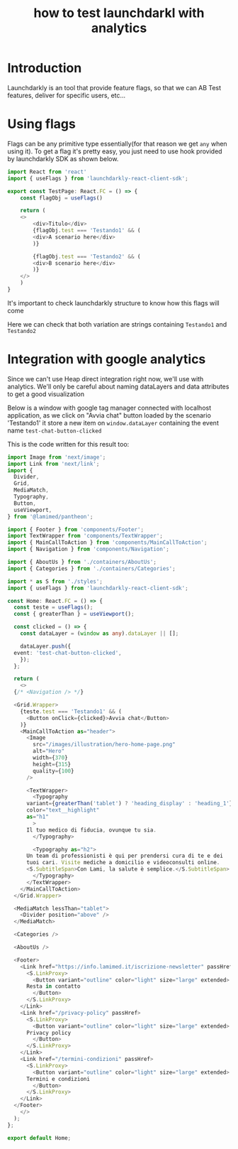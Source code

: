 :PROPERTIES:
:ID:       487fc8d9-ba6f-488b-aa95-3a4393df569e
:END:
#+title: how to test launchdarkl with analytics

* Introduction
Launchdarkly is an tool that provide feature flags, so that we can AB
Test features, deliver for specific users, etc...

* Using flags
Flags can be any primitive type essentially(for that reason we get
=any= when using it).
To get a flag it's pretty easy, you just need to use hook provided by
launchdarkly SDK as shown below.

#+BEGIN_SRC typescript
  import React from 'react'
  import { useFlags } from 'launchdarkly-react-client-sdk';

  export const TestPage: React.FC = () => {
      const flagObj = useFlags()

      return (
	  <>
	      <div>Titulo</div>
	      {flagObj.test === 'Testando1' && (
		  <div>A scenario here</div>
	      )}

	      {flagObj.test === 'Testando2' && (
		  <div>B scenario here</div>
	      )}
	  </>
      )
  }
#+END_SRC

It's important to check launchdarkly structure to know how this flags
will come

#+DOWNLOADED: screenshot @ 2021-10-25 15:07:05
[[file:Using_flags/2021-10-25_15-07-05_screenshot.png]]

Here we can check that both variation are strings containing
=Testando1= and =Testando2=

* Integration with google analytics
Since we can't use Heap direct integration right now, we'll use with
analytics. We'll only be careful about naming dataLayers and data
attributes to get a good visualization

Below is a window with google tag manager connected with localhost
application, as we click on "Avvia chat" button loaded by the scenario
'Testando1' it store a new item on =window.dataLayer= containing the
event name =test-chat-button-clicked=

#+DOWNLOADED: screenshot @ 2021-10-25 15:16:33
[[file:Integration_with_google_analytics/2021-10-25_15-16-33_screenshot.png]]

This is the code written for this result too:

#+BEGIN_SRC typescript
  import Image from 'next/image';
  import Link from 'next/link';
  import {
    Divider,
    Grid,
    MediaMatch,
    Typography,
    Button,
    useViewport,
  } from '@lamimed/pantheon';

  import { Footer } from 'components/Footer';
  import TextWrapper from 'components/TextWrapper';
  import { MainCallToAction } from 'components/MainCallToAction';
  import { Navigation } from 'components/Navigation';

  import { AboutUs } from './containers/AboutUs';
  import { Categories } from './containers/Categories';

  import * as S from './styles';
  import { useFlags } from 'launchdarkly-react-client-sdk';

  const Home: React.FC = () => {
    const teste = useFlags();
    const { greaterThan } = useViewport();

    const clicked = () => {
      const dataLayer = (window as any).dataLayer || [];

      dataLayer.push({
	event: 'test-chat-button-clicked',
      });
    };

    return (
      <>
	{/* <Navigation /> */}

	<Grid.Wrapper>
	  {teste.test === 'Testando1' && (
	    <Button onClick={clicked}>Avvia chat</Button>
	  )}
	  <MainCallToAction as="header">
	    <Image
	      src="/images/illustration/hero-home-page.png"
	      alt="Hero"
	      width={370}
	      height={315}
	      quality={100}
	    />

	    <TextWrapper>
	      <Typography
		variant={greaterThan('tablet') ? 'heading_display' : 'heading_1'}
		color="text__highlight"
		as="h1"
	      >
		Il tuo medico di fiducia, ovunque tu sia.
	      </Typography>

	      <Typography as="h2">
		Un team di professionisti è qui per prendersi cura di te e dei
		tuoi cari. Visite mediche a domicilio e videoconsulti online.
		<S.SubtitleSpan>Con Lami, la salute è semplice.</S.SubtitleSpan>
	      </Typography>
	    </TextWrapper>
	  </MainCallToAction>
	</Grid.Wrapper>

	<MediaMatch lessThan="tablet">
	  <Divider position="above" />
	</MediaMatch>

	<Categories />

	<AboutUs />

	<Footer>
	  <Link href="https://info.lamimed.it/iscrizione-newsletter" passHref>
	    <S.LinkProxy>
	      <Button variant="outline" color="light" size="large" extended>
		Resta in contatto
	      </Button>
	    </S.LinkProxy>
	  </Link>
	  <Link href="/privacy-policy" passHref>
	    <S.LinkProxy>
	      <Button variant="outline" color="light" size="large" extended>
		Privacy policy
	      </Button>
	    </S.LinkProxy>
	  </Link>
	  <Link href="/termini-condizioni" passHref>
	    <S.LinkProxy>
	      <Button variant="outline" color="light" size="large" extended>
		Termini e condizioni
	      </Button>
	    </S.LinkProxy>
	  </Link>
	</Footer>
      </>
    );
  };

  export default Home;
#+END_SRC
